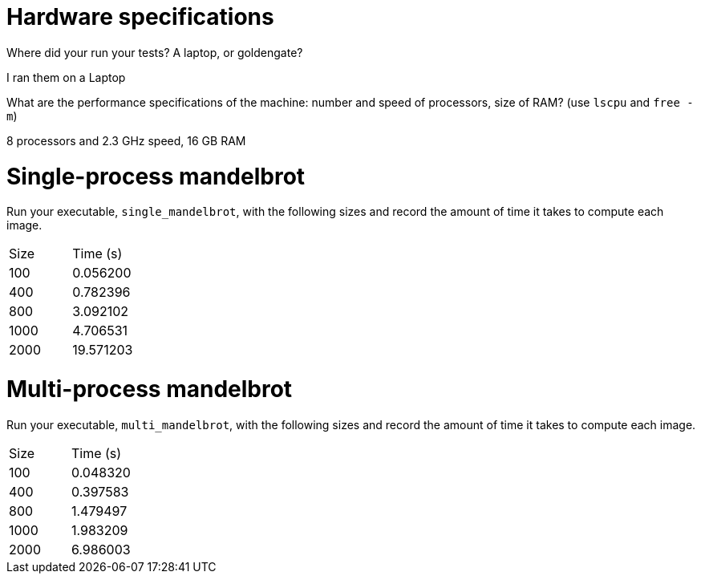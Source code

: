 = Hardware specifications

Where did your run your tests? A laptop, or goldengate?

I ran them on a Laptop

What are the performance specifications of the machine: number and speed of
processors, size of RAM? (use `lscpu` and `free -m`)

8 processors and 2.3 GHz speed, 16 GB RAM

= Single-process mandelbrot

Run your executable, `single_mandelbrot`, with the following sizes and record
the amount of time it takes to compute each image.

[cols="1,1"]
!===
| Size | Time (s) 
| 100 | 0.056200 
| 400 | 0.782396 
| 800 | 3.092102 
| 1000 | 4.706531 
| 2000 | 19.571203 
!===

= Multi-process mandelbrot

Run your executable, `multi_mandelbrot`, with the following sizes and record
the amount of time it takes to compute each image.

[cols="1,1"]
!===
| Size | Time (s) 
| 100 | 0.048320
| 400 | 0.397583
| 800 | 1.479497
| 1000 | 1.983209
| 2000 | 6.986003
!===
